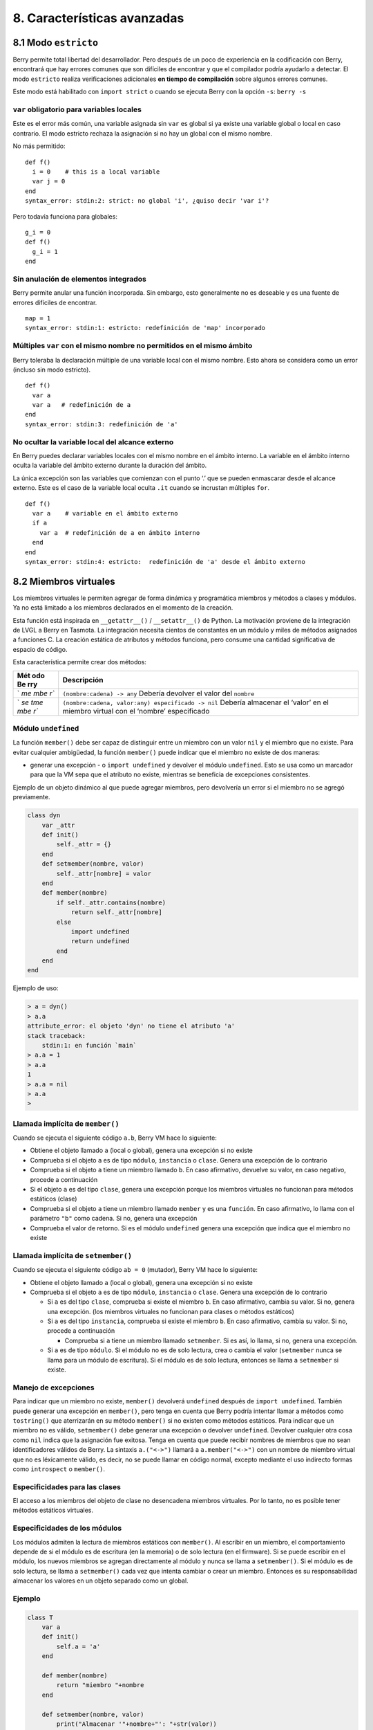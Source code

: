 .. raw:: html

   <!-- Spanish Translation: Emiliano Gonzalez (egonzalez . hiperion @ gmail . com) -->

8. Características avanzadas
============================

8.1 Modo ``estricto``
---------------------

Berry permite total libertad del desarrollador. Pero después de un poco
de experiencia en la codificación con Berry, encontrará que hay errores
comunes que son difíciles de encontrar y que el compilador podría
ayudarlo a detectar. El modo ``estricto`` realiza verificaciones
adicionales **en tiempo de compilación** sobre algunos errores comunes.

Este modo está habilitado con ``import strict`` o cuando se ejecuta
Berry con la opción ``-s``: ``berry -s``

``var`` obligatorio para variables locales
~~~~~~~~~~~~~~~~~~~~~~~~~~~~~~~~~~~~~~~~~~

Este es el error más común, una variable asignada sin ``var`` es global
si ya existe una variable global o local en caso contrario. El modo
estricto rechaza la asignación si no hay un global con el mismo nombre.

No más permitido:

::

   def f()
     i = 0    # this is a local variable
     var j = 0
   end
   syntax_error: stdin:2: strict: no global 'i', ¿quiso decir 'var i'?

Pero todavía funciona para globales:

::

   g_i = 0
   def f()
     g_i = 1
   end

Sin anulación de elementos integrados
~~~~~~~~~~~~~~~~~~~~~~~~~~~~~~~~~~~~~

Berry permite anular una función incorporada. Sin embargo, esto
generalmente no es deseable y es una fuente de errores difíciles de
encontrar.

::

   map = 1
   syntax_error: stdin:1: estricto: redefinición de 'map' incorporado

Múltiples ``var`` con el mismo nombre no permitidos en el mismo ámbito
~~~~~~~~~~~~~~~~~~~~~~~~~~~~~~~~~~~~~~~~~~~~~~~~~~~~~~~~~~~~~~~~~~~~~~

Berry toleraba la declaración múltiple de una variable local con el
mismo nombre. Esto ahora se considera como un error (incluso sin modo
estricto).

::

   def f()
     var a
     var a   # redefinición de a
   end
   syntax_error: stdin:3: redefinición de 'a'

No ocultar la variable local del alcance externo
~~~~~~~~~~~~~~~~~~~~~~~~~~~~~~~~~~~~~~~~~~~~~~~~

En Berry puedes declarar variables locales con el mismo nombre en el
ámbito interno. La variable en el ámbito interno oculta la variable del
ámbito externo durante la duración del ámbito.

La única excepción son las variables que comienzan con el punto ‘.’ que
se pueden enmascarar desde el alcance externo. Este es el caso de la
variable local oculta ``.it`` cuando se incrustan múltiples ``for``.

::

   def f()
     var a    # variable en el ámbito externo
     if a
       var a  # redefinición de a en ámbito interno
     end
   end
   syntax_error: stdin:4: estricto:  redefinición de 'a' desde el ámbito externo

8.2 Miembros virtuales
----------------------

Los miembros virtuales le permiten agregar de forma dinámica y
programática miembros y métodos a clases y módulos. Ya no está limitado
a los miembros declarados en el momento de la creación.

Esta función está inspirada en ``__getattr__()`` / ``__setattr__()`` de
Python. La motivación proviene de la integración de LVGL a Berry en
Tasmota. La integración necesita cientos de constantes en un módulo y
miles de métodos asignados a funciones C. La creación estática de
atributos y métodos funciona, pero consume una cantidad significativa de
espacio de código.

Esta característica permite crear dos métodos:

+-----+----------------------------------------------------------------+
| Mét | Descripción                                                    |
| odo |                                                                |
| Be  |                                                                |
| rry |                                                                |
+=====+================================================================+
| `   | ``(nombre:cadena) -> any``\  Debería devolver el valor del     |
| `me | ``nombre``                                                     |
| mbe |                                                                |
| r`` |                                                                |
+-----+----------------------------------------------------------------+
| `   | ``(nombre:cadena, valor:any) especificado -> nil``\  Debería   |
| `se | almacenar el ‘valor’ en el miembro virtual con el ‘nombre’     |
| tme | especificado                                                   |
| mbe |                                                                |
| r`` |                                                                |
+-----+----------------------------------------------------------------+

Módulo ``undefined``
~~~~~~~~~~~~~~~~~~~~

La función ``member()`` debe ser capaz de distinguir entre un miembro
con un valor ``nil`` y el miembro que no existe. Para evitar cualquier
ambigüedad, la función ``member()`` puede indicar que el miembro no
existe de dos maneras:

-  generar una excepción - o ``import undefined`` y devolver el módulo
   ``undefined``. Esto se usa como un marcador para que la VM sepa que
   el atributo no existe, mientras se beneficia de excepciones
   consistentes.

Ejemplo de un objeto dinámico al que puede agregar miembros, pero
devolvería un error si el miembro no se agregó previamente.

.. code:: berry

   class dyn
       var _attr
       def init()
           self._attr = {}
       end
       def setmember(nombre, valor)
           self._attr[nombre] = valor
       end
       def member(nombre)
           if self._attr.contains(nombre)
               return self._attr[nombre]
           else
               import undefined
               return undefined
           end
       end
   end

Ejemplo de uso:

.. code:: berry

   > a = dyn()
   > a.a
   attribute_error: el objeto 'dyn' no tiene el atributo 'a'
   stack traceback:
       stdin:1: en función `main`
   > a.a = 1
   > a.a
   1
   > a.a = nil
   > a.a
   >

Llamada implícita de ``member()``
~~~~~~~~~~~~~~~~~~~~~~~~~~~~~~~~~

Cuando se ejecuta el siguiente código ``a.b``, Berry VM hace lo
siguiente:

-  Obtiene el objeto llamado ``a`` (local o global), genera una
   excepción si no existe
-  Comprueba si el objeto ``a`` es de tipo ``módulo``, ``instancia`` o
   ``clase``. Genera una excepción de lo contrario
-  Comprueba si el objeto ``a`` tiene un miembro llamado ``b``. En caso
   afirmativo, devuelve su valor, en caso negativo, procede a
   continuación
-  Si el objeto ``a`` es del tipo ``clase``, genera una excepción porque
   los miembros virtuales no funcionan para métodos estáticos (clase)
-  Comprueba si el objeto ``a`` tiene un miembro llamado ``member`` y es
   una ``función``. En caso afirmativo, lo llama con el parámetro
   ``"b"`` como cadena. Si no, genera una excepción
-  Comprueba el valor de retorno. Si es el módulo ``undefined`` genera
   una excepción que indica que el miembro no existe

Llamada implícita de ``setmember()``
~~~~~~~~~~~~~~~~~~~~~~~~~~~~~~~~~~~~

Cuando se ejecuta el siguiente código ``ab = 0`` (mutador), Berry VM
hace lo siguiente:

-  Obtiene el objeto llamado ``a`` (local o global), genera una
   excepción si no existe
-  Comprueba si el objeto ``a`` es de tipo ``módulo``, ``instancia`` o
   ``clase``. Genera una excepción de lo contrario

   -  Si ``a`` es del tipo ``clase``, comprueba si existe el miembro
      ``b``. En caso afirmativo, cambia su valor. Si no, genera una
      excepción. (los miembros virtuales no funcionan para clases o
      métodos estáticos)
   -  Si ``a`` es del tipo ``instancia``, comprueba si existe el miembro
      ``b``. En caso afirmativo, cambia su valor. Si no, procede a
      continuación

      -  Comprueba si ``a`` tiene un miembro llamado ``setmember``. Si
         es así, lo llama, si no, genera una excepción.

   -  Si ``a`` es de tipo ``módulo``. Si el módulo no es de solo
      lectura, crea o cambia el valor (``setmember`` nunca se llama para
      un módulo de escritura). Si el módulo es de solo lectura, entonces
      se llama a ``setmember`` si existe.

Manejo de excepciones
~~~~~~~~~~~~~~~~~~~~~

Para indicar que un miembro no existe, ``member()`` devolverá
``undefined`` después de ``import undefined``. También puede generar una
excepción en ``member()``, pero tenga en cuenta que Berry podría
intentar llamar a métodos como ``tostring()`` que aterrizarán en su
método ``member()`` si no existen como métodos estáticos. Para indicar
que un miembro no es válido, ``setmember()`` debe generar una excepción
o devolver ``undefined``. Devolver cualquier otra cosa como ``nil``
indica que la asignación fue exitosa. Tenga en cuenta que puede recibir
nombres de miembros que no sean identificadores válidos de Berry. La
sintaxis ``a.("<->")`` llamará a ``a.member("<->")`` con un nombre de
miembro virtual que no es léxicamente válido, es decir, no se puede
llamar en código normal, excepto mediante el uso indirecto formas como
``introspect`` o ``member()``.

Especificidades para las clases
~~~~~~~~~~~~~~~~~~~~~~~~~~~~~~~

El acceso a los miembros del objeto de clase no desencadena miembros
virtuales. Por lo tanto, no es posible tener métodos estáticos
virtuales.

Especificidades de los módulos
~~~~~~~~~~~~~~~~~~~~~~~~~~~~~~

Los módulos admiten la lectura de miembros estáticos con ``member()``.
Al escribir en un miembro, el comportamiento depende de si el módulo es
de escritura (en la memoria) o de solo lectura (en el firmware). Si se
puede escribir en el módulo, los nuevos miembros se agregan directamente
al módulo y nunca se llama a ``setmember()``. Si el módulo es de solo
lectura, se llama a ``setmember()`` cada vez que intenta cambiar o crear
un miembro. Entonces es su responsabilidad almacenar los valores en un
objeto separado como un global.

Ejemplo
~~~~~~~

.. code:: python

   class T
       var a
       def init()
           self.a = 'a'
       end

       def member(nombre)
           return "miembro "+nombre
       end

       def setmember(nombre, valor)
           print("Almacenar '"+nombre+"': "+str(valor))
       end
   end
   t=T()

Ahora intentémoslo:

.. code:: berry

   > t.a
   'a'
   > t.b
   'miembro b'
   > t.foo
   'miembro foo'
   > t.bar = 2
   Almacenar 'bar': 2

Esto también funciona para los módulos:

.. code:: berry

   m = module()
   m.a = 1
   m.member = def (nombre)
       return "miembro "+nombre
   end
   m.setmember(nombre, valor)
       print("Almacenar '"+nombre+"': "+str(valor))
   end

Intentemoslo:

::

   > m.a
   1
   > m.b
   'miembro b'
   > m.c = 3   # la asignación es válida por lo que no se llama a `setmember()
   > m.c
   3

Ejemplo más avanzado:

.. code:: berry

   > class A
       var i

       def member(n)
         if n == 'ii' return self.i end
         return nil     # lo hacemos explícito aquí, pero esta línea es opcional
       end

       def setmember(n, v)
         if n == 'ii' self.i = v end
       end
     end
   > a=A()

   > a.i      # devuelve nil
   > a.ii     # i llama implícitamente `a.member("ii")`
   attribute_error: el objeto 'A' no tiene atributo 'ii'
   stack traceback:
       stdin:1: en función `main`
   # devuelve un excepción ya que el miembro es nulo (considerado inexistente)

   > a.ii = 42    # llama implícitamente `a.setmember("ii", 42)`
   > a.ii         # llama implícitamente `a.member("ii")` and returns `42`
   42
   > a.i          #  la variable concreta también fue cambiada
   42

8.3 Cómo empaquetar un módulo
-----------------------------

Esta guía lo lleva a través de las diferentes opciones de empaquetado de
código para su reutilización utilizando la directiva de “import” de
Berry.

Comportamiento de ``import``
~~~~~~~~~~~~~~~~~~~~~~~~~~~~

Cuando se utiliza ``import <modulo> [as <nombre> ]``, suceden los
siguientes pasos:

-  Hay una caché global de todos los módulos ya importados. Si
   ``<modulo>`` ya fue importado, ``import`` devuelve el valor en caché
   ya devuelto por la primera llamada a ``import``. No se realizan otras
   acciones.
-  ``import`` busca un módulo de nombre ``<modulo>`` en el siguiente
   orden:

1. en módulos nativos incrustados en el firmware en tiempo de
   compilación
2. en el sistema de archivos, comenzando con el directorio actual, luego
   iterando en todos los directorios desde ``sys.path``: busque el
   archivo ``<nombre>``, entonces ``<nombre>.bec`` (código de bytes
   compilado), luego ``<nombre>.be``. Si ``BE_USE_SHARED_LIB`` está
   habilitado, también busca bibliotecas compartidas como
   ``<nombre>.so que`` o ``<nombre>.dll`` aunque esta opción
   generalmente no está disponible en MCU.

-  Se ejecuta el código cargado. El código debe terminar con una
   declaración ``return``. El objeto devuelto se almacena en la memoria
   caché global y se pone a disposición de la persona que llama (en el
   ámbito local o global).
-  Si el objeto devuelto es un ``módulo`` y si el módulo posee un
   miembro ``init``, entonces se toma un paso adicional. La función
   ``<modulo>.init(m)`` se llama pasando como argumento el propio objeto
   del módulo. El valor devuelto por ``init()`` reemplaza el valor en el
   caché global. Tenga en cuenta que ``init()`` se llama como máximo una
   vez durante la primera ``importación``.

Nota: una función ``init(m)`` implícita siempre está presente en todos
los módulos, incluso si no se declaró ninguno. Esta función implícita no
tiene ningún efecto.

Empaquetado de un módulo
~~~~~~~~~~~~~~~~~~~~~~~~

Aquí hay un ejemplo simple de un módulo:

Archivo ``demo_modulo.be``:

.. code:: berry

   # modulo simple
   # use `import demo_modulo`

   demo_module = module("demo_module")

   demo_modulo.foo = "bar"

   demo_modulo.decir_hola = def ()
       print("Hola Berry!")
   end

   return demo_modulo      # devuelve el módulo como salida de import

Ejemplo de uso:

.. code:: berry

   > import demo_modulo

   > demo_modulo
   <module: demo_modulo>

   > demo_module.decir_hola()
   Hola Berry!

   > demo_modulo.foo
   'bar'
   > demo_modulo.foo = "baz"   # el módulo se puede escribir, aunque esto es muy desaconsejado
   > demo_modulo.foo
   'baz'

Empaquetar un singleton (mónada)
~~~~~~~~~~~~~~~~~~~~~~~~~~~~~~~~

El problema de usar módulos es que no tienen variables de instancia para
realizar un seguimiento de los datos. Están diseñados esencialmente para
bibliotecas sin estado.

A continuación, encontrará una forma elegante de empaquetar una clase
única devuelta como una “declaración de importación”.

Para ello, utilizamos diferentes trucos. Primero, declaramos la clase
para el singleton como una clase interna de una función, esto evita que
se contamine el espacio de nombres global con esta clase. Es decir, la
clase no será accesible por otro código.

En segundo lugar, declaramos una función ``init()`` del módulo que crea
la clase, crea la instancia y la devuelve.

Según este esquema, ``import <modulo>`` en realidad devuelve una
instancia de una clase oculta.

Ejemplo de ``demo_monad.be``:

.. code:: berry

   # monada simple
   # use `import demo_monad`

   demo_monad = module("demo_monad")

   #  el módulo tiene un solo miembro `init()` y delega todo a la clase interna
   demo_monad.init = def (m)

       # inncer class
       class my_monad
           var i

           def init()
               self.i = 0
           end

           def say_hello()
               print("Hola Berry!")
           end
       end

       # rdevolver una sola instancia para esta clase
       return my_monad()
   end

   return demo_monad      # evuelve el módulo como la salida de importación, que eventualmente se reemplaza por el valor de retorno de 'init()'

Ejemplo:

.. code:: berry

   > import demo_monad
   > demo_monad
   <instance: my_monad()>     # es una instancia no un modulo

   > demo_monad.say_hello()
   Hola Berry!

   > demo_monad.i = 42        #  puedes usarlo como cualquier instancia
   > demo_monad.i
   42

   > demo_monad.j = 0         # hay una fuerte verificación de miembros en comparación con los módulos 
   Attribute_error: la clase 'my_monad' no puede asignarse al atributo 'j'
   stack traceback:
       stdin:1: en función `main`

8.4 Solidificación
------------------

La solidificación es el proceso de capturar estructuras y códigos Berry
compilados (clases, módulos, mapas, listas…) y almacenarlos en el
firmware. Reduce drásticamente el uso de la memoria, pero tiene algunas
limitaciones.

Módulo ``solidify``
~~~~~~~~~~~~~~~~~~~

La solidificación es manejada por el módulo ``solidify``. Este módulo no
está compilado por defecto debido a su tamaño (~10kB). Debe compilar con
la directiva ``#define BE_USE_SOLIDIFY_MODULE 1``.

El módulo tiene un solo miembro ``dump(x)`` que toma un solo argumento
(el objeto a solidificar) y envía a ``stdout`` el código solidificado.

De forma predeterminada, solidify agrega todas las constantes de cadena
al grupo global. En su lugar, puede generar cadenas débiles (elegibles
para la poda por parte del enlazador) estableciendo el segundo argumento
en “verdadero”.

Por defecto, ``solidify.dump`` genera el código solidificado en la
salida estándar. Puede especificar un archivo como tercer argumento. El
archivo debe estar abierto en modo de escritura y no está cerrado para
que pueda concatenar varios objetos.

``solidify.dump(object:any, [, strings_weak:bool, file_out:file]) -> nil``

Solidificación de funciones
~~~~~~~~~~~~~~~~~~~~~~~~~~~

Puede solidificar una sola función.

Ejemplo:

.. code:: berry

   > def f() return "hello" end
   > import solidify
   > solidify.dump(f)

.. code:: c

   /********************************************************************
   ** Solidified function: f
   ********************************************************************/
   be_local_closure(f,   /* name */
     be_nested_proto(
       0,                          /* nstack */
       0,                          /* argc */
       0,                          /* varg */
       0,                          /* has upvals */
       NULL,                       /* no upvals */
       0,                          /* has sup protos */
       NULL,                       /* no sub protos */
       1,                          /* has constants */
       ( &(const bvalue[ 1]) {     /* constants */
       /* K0   */  be_nested_str(hello),
       }),
       &be_const_str_f,
       &be_const_str_solidified,
       ( &(const binstruction[ 1]) {  /* code */
         0x80060000,  //  0000  RET    1   K0
       })
     )
   );
   /*******************************************************************/

Para compilar utilizando cadenas débiles (es decir, cadenas que el
enlazador puede eliminar si el objeto no está incluido en el ejecutable
de destino), use ``solidify.dump(f, true)``:

.. code:: c

   /********************************************************************
   ** Solidified function: f
   ********************************************************************/
   be_local_closure(f,   /* name */
     be_nested_proto(
       0,                          /* nstack */
       0,                          /* argc */
       0,                          /* varg */
       0,                          /* has upvals */
       NULL,                       /* no upvals */
       0,                          /* has sup protos */
       NULL,                       /* no sub protos */
       1,                          /* has constants */
       ( &(const bvalue[ 1]) {     /* constants */
       /* K0   */  be_nested_str_weak(hello),
       }),
       be_str_weak(f),
       &be_const_str_solidified,
       ( &(const binstruction[ 1]) {  /* code */
         0x80060000,  //  0000  RET    1   K0
       })
     )
   );
   /*******************************************************************/

Solidificación de clases
~~~~~~~~~~~~~~~~~~~~~~~~

Cuando solidifica una clase, incrusta todos los subelementos. También se
agrega un código auxiliar ``C`` para crear la clase y agregarla al
ámbito global.

.. code:: berry

   >  class demo
         var i
         static foo = "bar"

         def init()
             self.i = 0
         end

         def say_hello()
             print("Hello Berry!")
         end
     end
   > import solidify
   > solidify.dump(demo)

.. code:: c


   /********************************************************************
   ** Solidified function: init
   ********************************************************************/
   be_local_closure(demo_init,   /* name */
     be_nested_proto(
       1,                          /* nstack */
       1,                          /* argc */
       2,                          /* varg */
       0,                          /* has upvals */
       NULL,                       /* no upvals */
       0,                          /* has sup protos */
       NULL,                       /* no sub protos */
       1,                          /* has constants */
       ( &(const bvalue[ 2]) {     /* constants */
       /* K0   */  be_nested_str(i),
       /* K1   */  be_const_int(0),
       }),
       &be_const_str_init,
       &be_const_str_solidified,
       ( &(const binstruction[ 2]) {  /* code */
         0x90020101,  //  0000  SETMBR R0  K0  K1
         0x80000000,  //  0001  RET    0
       })
     )
   );
   /*******************************************************************/

   /********************************************************************
   ** Solidified function: say_hello
   ********************************************************************/
   be_local_closure(demo_say_hello,   /* name */
     be_nested_proto(
       3,                          /* nstack */
       1,                          /* argc */
       2,                          /* varg */
       0,                          /* has upvals */
       NULL,                       /* no upvals */
       0,                          /* has sup protos */
       NULL,                       /* no sub protos */
       1,                          /* has constants */
       ( &(const bvalue[ 1]) {     /* constants */
       /* K0   */  be_nested_str(Hello_X20Berry_X21),
       }),
       &be_const_str_say_hello,
       &be_const_str_solidified,
       ( &(const binstruction[ 4]) {  /* code */
         0x60040001,  //  0000  GETGBL R1  G1
         0x58080000,  //  0001  LDCONST    R2  K0
         0x7C040200,  //  0002  CALL   R1  1
         0x80000000,  //  0003  RET    0
       })
     )
   );
   /*******************************************************************/

   /********************************************************************
   ** Solidified class: demo
   ********************************************************************/
   be_local_class(demo,
       1,
       NULL,
       be_nested_map(4,
       ( (struct bmapnode*) &(const bmapnode[]) {
           { be_const_key(i, -1), be_const_var(0) },
           { be_const_key(say_hello, 2), be_const_closure(demo_say_hello_closure) },
           { be_const_key(init, -1), be_const_closure(demo_init_closure) },
           { be_const_key(foo, 1), be_nested_str(bar) },
       })),
       (bstring*) &be_const_str_demo
   );
   /*******************************************************************/

   void be_load_demo_class(bvm *vm) {
       be_pushntvclass(vm, &be_class_demo);
       be_setglobal(vm, "demo");
       be_pop(vm, 1);
   }

Las subclases también son compatibles.

.. code:: berry

   > class demo_sub : demo
         var j

         def init()
             super(self).init()
             self.j = 1
         end
     end
   > solidify.dump(demo_sub)

.. code:: c


   /********************************************************************
   ** Solidified function: init
   ********************************************************************/
   be_local_closure(demo_sub_init,   /* name */
     be_nested_proto(
       3,                          /* nstack */
       1,                          /* argc */
       0,                          /* varg */
       0,                          /* has upvals */
       NULL,                       /* no upvals */
       0,                          /* has sup protos */
       NULL,                       /* no sub protos */
       1,                          /* has constants */
       ( &(const bvalue[ 3]) {     /* constants */
       /* K0   */  be_nested_str(init),
       /* K1   */  be_nested_str(j),
       /* K2   */  be_const_int(1),
       }),
       &be_const_str_init,
       &be_const_str_solidified,
       ( &(const binstruction[ 7]) {  /* code */
         0x60040003,  //  0000  GETGBL R1  G3
         0x5C080000,  //  0001  MOVE   R2  R0
         0x7C040200,  //  0002  CALL   R1  1
         0x8C040300,  //  0003  GETMET R1  R1  K0
         0x7C040200,  //  0004  CALL   R1  1
         0x90020302,  //  0005  SETMBR R0  K1  K2
         0x80000000,  //  0006  RET    0
       })
     )
   );
   /*******************************************************************/

   /********************************************************************
   ** Solidified class: demo_sub
   ********************************************************************/
   extern const bclass be_class_demo;
   be_local_class(demo_sub,
       1,
       &be_class_demo,
       be_nested_map(2,
       ( (struct bmapnode*) &(const bmapnode[]) {
           { be_const_key(init, -1), be_const_closure(demo_sub_init_closure) },
           { be_const_key(j, 0), be_const_var(0) },
       })),
       be_str_literal("demo_sub")
   );
   /*******************************************************************/

   void be_load_demo_sub_class(bvm *vm) {
       be_pushntvclass(vm, &be_class_demo_sub);
       be_setglobal(vm, "demo_sub");
       be_pop(vm, 1);
   }

Solidificación de módulos
~~~~~~~~~~~~~~~~~~~~~~~~~

Cuando solidifica un módulo, incrusta todos los subelementos. También
funciona con listas o mapas incrustados.

.. code:: berry

   > def say_hello() print("Hello Berry!") end
   > m = module("demo_module")
   > m.i = 0
   > m.s = "foo"
   > m.f = say_hello
   > m.l = [0,1,"a"]
   > m.m = {"a":"b", "2":3}
   > import solidify
   > solidify.dump(m)

.. code:: c

   /********************************************************************
   ** Solidified function: say_hello
   ********************************************************************/
   be_local_closure(demo_module_say_hello,   /* name */
     be_nested_proto(
       2,                          /* nstack */
       0,                          /* argc */
       0,                          /* varg */
       0,                          /* has upvals */
       NULL,                       /* no upvals */
       0,                          /* has sup protos */
       NULL,                       /* no sub protos */
       1,                          /* has constants */
       ( &(const bvalue[ 1]) {     /* constants */
       /* K0   */  be_nested_str(Hello_X20Berry_X21),
       }),
       &be_const_str_say_hello,
       &be_const_str_solidified,
       ( &(const binstruction[ 4]) {  /* code */
         0x60000001,  //  0000  GETGBL R0  G1
         0x58040000,  //  0001  LDCONST    R1  K0
         0x7C000200,  //  0002  CALL   R0  1
         0x80000000,  //  0003  RET    0
       })
     )
   );
   /*******************************************************************/

   /********************************************************************
   ** Solidified module: demo_module
   ********************************************************************/
   be_local_module(demo_module,
       "demo_module",
       be_nested_map(5,
       ( (struct bmapnode*) &(const bmapnode[]) {
           { be_const_key(l, -1), be_const_simple_instance(be_nested_simple_instance(&be_class_list, {
           be_const_list( *     be_nested_list(3,
       ( (struct bvalue*) &(const bvalue[]) {
           be_const_int(0),
           be_const_int(1),
           be_nested_str(a),
       }))    ) } )) },
           { be_const_key(m, 3), be_const_simple_instance(be_nested_simple_instance(&be_class_map, {
           be_const_map( *     be_nested_map(2,
       ( (struct bmapnode*) &(const bmapnode[]) {
           { be_const_key(a, -1), be_nested_str(b) },
           { be_const_key(2, -1), be_const_int(3) },
       }))    ) } )) },
           { be_const_key(i, 4), be_const_int(0) },
           { be_const_key(f, -1), be_const_closure(demo_module_say_hello_closure) },
           { be_const_key(s, -1), be_nested_str(foo) },
       }))
   );
   BE_EXPORT_VARIABLE be_define_const_native_module(demo_module);
   /********************************************************************/

limitaciones de la solidificación
~~~~~~~~~~~~~~~~~~~~~~~~~~~~~~~~~

La solidificación funciona para muchos objetos: ``clase``, ``módulo``,
``funciones`` y constantes incrustadas u objetos como ``int``, ``real``,
``string``, ``list`` y ``map``.

Limitaciones:

-  Los upvals no son compatibles. No puede solidificar un cierre que
   captura upvals del alcance externo
-  La captura de variables globales requiere compilar con la opción
   ``-g`` “globales con nombre” (habilitada de forma predeterminada en
   Tasmota)
-  Las constantes de cadena están limitadas a 255 bytes, cadenas largas
   (más de 255 caracteres no son compatibles, porque nadie nunca los
   necesitó)
-  Los objetos solidificados son de solo lectura, esto tiene algunas
   consecuencias en las clases. Puede solidificar una clase con sus
   miembros estáticos cuando se crea, pero no puede solidificar una
   función que crea una clase derivada de otra clase o con miembros
   estáticos. La razón principal es que la configuración de la
   superclase o la asignación de miembros estáticos se implementa
   mediante el código mutante en la nueva clase, que no puede funcionar
   en una clase no mutante de solo lectura.
-  El código solidificado puede depender del tamaño de “int” y “real” y
   es posible que no se transfiera a través de MCU con tipos de
   diferentes tamaños. Es posible que deba volver a solidificar para
   cada objetivo.
